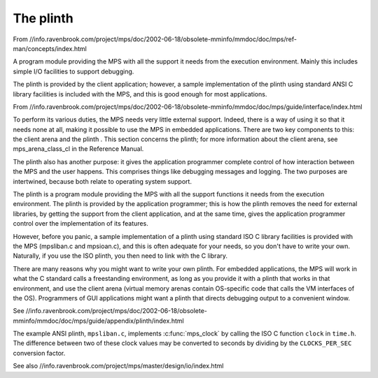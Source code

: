 .. _topic-plinth:

==========
The plinth
==========

From //info.ravenbrook.com/project/mps/doc/2002-06-18/obsolete-mminfo/mmdoc/doc/mps/ref-man/concepts/index.html

A program module providing the MPS with all the support it needs from the execution environment. Mainly this includes simple I/O facilities to support debugging.

The plinth is provided by the client application; however, a sample implementation of the plinth using standard ANSI C library facilities is included with the MPS, and this is good enough for most applications.


From //info.ravenbrook.com/project/mps/doc/2002-06-18/obsolete-mminfo/mmdoc/doc/mps/guide/interface/index.html

To perform its various duties, the MPS needs very little external support. Indeed, there is a way of using it so that it needs none at all, making it possible to use the MPS in embedded applications. There are two key components to this: the client arena and the plinth . This section concerns the plinth; for more information about the client arena, see mps_arena_class_cl in the Reference Manual.

The plinth also has another purpose: it gives the application programmer complete control of how interaction between the MPS and the user happens. This comprises things like debugging messages and logging. The two purposes are intertwined, because both relate to operating system support.

The plinth is a program module providing the MPS with all the support functions it needs from the execution environment. The plinth is provided by the application programmer; this is how the plinth removes the need for external libraries, by getting the support from the client application, and at the same time, gives the application programmer control over the implementation of its features.

However, before you panic, a sample implementation of a plinth using standard ISO C library facilities is provided with the MPS (mpsliban.c and mpsioan.c), and this is often adequate for your needs, so you don't have to write your own. Naturally, if you use the ISO plinth, you then need to link with the C library.

There are many reasons why you might want to write your own plinth. For embedded applications, the MPS will work in what the C standard calls a freestanding environment, as long as you provide it with a plinth that works in that environment, and use the client arena (virtual memory arenas contain OS-specific code that calls the VM interfaces of the OS). Programmers of GUI applications might want a plinth that directs debugging output to a convenient window.

See //info.ravenbrook.com/project/mps/doc/2002-06-18/obsolete-mminfo/mmdoc/doc/mps/guide/appendix/plinth/index.html

The example ANSI plinth, ``mpsliban.c``, implements :c:func:`mps_clock` by calling the ISO C function ``clock`` in ``time.h``.  The difference between two of these clock values may be converted to seconds by dividing by the ``CLOCKS_PER_SEC`` conversion factor.


See also //info.ravenbrook.com/project/mps/master/design/io/index.html
